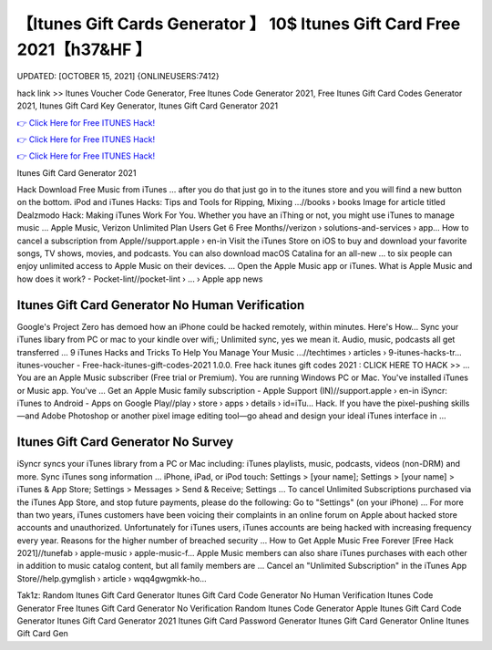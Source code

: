 【Itunes Gift Cards Generator 】 10$ Itunes Gift Card Free 2021【h37&HF 】
==============================================================================
UPDATED: [OCTOBER 15, 2021] {ONLINEUSERS:7412}

hack link >> Itunes Voucher Code Generator, Free Itunes Code Generator 2021, Free Itunes Gift Card Codes Generator 2021, Itunes Gift Card Key Generator, Itunes Gift Card Generator 2021

`👉 Click Here for Free ITUNES Hack! <https://redirekt.in/itunes>`_

`👉 Click Here for Free ITUNES Hack! <https://redirekt.in/itunes>`_

`👉 Click Here for Free ITUNES Hack! <https://redirekt.in/itunes>`_

Itunes Gift Card Generator 2021 


Hack Download Free Music from iTunes ... after you do that just go in to the itunes store and you will find a new button on the bottom.
iPod and iTunes Hacks: Tips and Tools for Ripping, Mixing ...//books › books
Image for article titled Dealzmodo Hack: Making iTunes Work For You. Whether you have an iThing or not, you might use iTunes to manage music ...
Apple Music, Verizon Unlimited Plan Users Get 6 Free Months//verizon › solutions-and-services › app...
How to cancel a subscription from Apple//support.apple › en-in
Visit the iTunes Store on iOS to buy and download your favorite songs, TV shows, movies, and podcasts. You can also download macOS Catalina for an all-new ...
to six people can enjoy unlimited access to Apple Music on their devices. ... Open the Apple Music app or iTunes.
What is Apple Music and how does it work? - Pocket-lint//pocket-lint › ... › Apple app news

********************************
Itunes Gift Card Generator No Human Verification
********************************

Google's Project Zero has demoed how an iPhone could be hacked remotely, within minutes. Here's How...
Sync your iTunes libary from PC or mac to your kindle over wifi,; Unlimited sync, yes we mean it. Audio, music, podcasts all get transferred ...
9 iTunes Hacks and Tricks To Help You Manage Your Music ...//techtimes › articles › 9-itunes-hacks-tr...
itunes-voucher - Free-hack-itunes-gift-codes-2021 1.0.0. Free hack itunes gift codes 2021 : CLICK HERE TO HACK >> ...
You are an Apple Music subscriber (Free trial or Premium). You are running Windows PC or Mac. You've installed iTunes or Music app. You've ...
Get an Apple Music family subscription - Apple Support (IN)//support.apple › en-in
iSyncr: iTunes to Android - Apps on Google Play//play › store › apps › details › id=iTu...
Hack. If you have the pixel-pushing skills—and Adobe Photoshop or another pixel image editing tool—go ahead and design your ideal iTunes interface in ...

***********************************
Itunes Gift Card Generator No Survey
***********************************

iSyncr syncs your iTunes library from a PC or Mac including: iTunes playlists, music, podcasts, videos (non-DRM) and more. Sync iTunes song information ...
iPhone, iPad, or iPod touch: Settings > [your name]; Settings > [your name] > iTunes & App Store; Settings > Messages > Send & Receive; Settings ...
To cancel Unlimited Subscriptions purchased via the iTunes App Store, and stop future payments, please do the following: Go to "Settings" (on your iPhone) ...
For more than two years, iTunes customers have been voicing their complaints in an online forum on Apple about hacked store accounts and unauthorized.
Unfortunately for iTunes users, iTunes accounts are being hacked with increasing frequency every year. Reasons for the higher number of breached security ...
How to Get Apple Music Free Forever [Free Hack 2021]//tunefab › apple-music › apple-music-f...
Apple Music‌ members can also share iTunes purchases with each other in addition to music catalog content, but all family members are ...
Cancel an "Unlimited Subscription" in the iTunes App Store//help.gymglish › article › wqq4gwgmkk-ho...


Tak1z:
Random Itunes Gift Card Generator
Itunes Gift Card Code Generator No Human Verification
Itunes Code Generator Free
Itunes Gift Card Generator No Verification
Random Itunes Code Generator
Apple Itunes Gift Card Code Generator
Itunes Gift Card Generator 2021
Itunes Gift Card Password Generator
Itunes Gift Card Generator Online
Itunes Gift Card Gen
